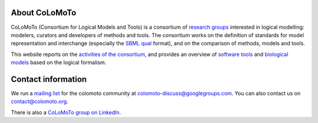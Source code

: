 .. title: The CoLoMoTo Consortium
.. slug: index
.. date: 2014/04/19 21:37:11
.. tags: 
.. link: 
.. description: 
.. type: text


.. image:: /images/colomoto.png
   :align: right
   :alt: colomoto logo

About CoLoMoTo
==============

CoLoMoTo (Consortium for Logical Models and Tools) is a consortium of `research groups <members>`_ interested in logical modelling: modelers, curators and developers of methods and tools.
The consortium works on the definition of standards for model representation and
interchange (especially the `SBML qual <formats/sbml-qual.html>`_ format), and on 
the comparison of methods, models and tools.


This website reports on the `activities of the consortium <meetings>`_,
and provides an overview of `software tools <software>`_
and `biological models <models>`_ based on the logical formalism.



Contact information
===================

We run a `mailing list <http://groups.google.com/group/colomoto-discuss/>`_ for the colomoto community at colomoto-discuss@googlegroups.com.
You can also contact us on contact@colomoto.org.

There is also a `CoLoMoTo group on LinkedIn <http://www.linkedin.com/groups/4375380>`_.


